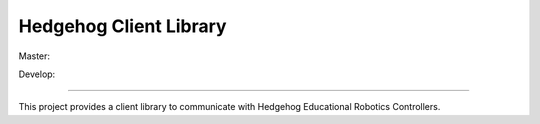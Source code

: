 Hedgehog Client Library
=======================

Master: |travis-master|_ |coveralls-master|_

Develop: |travis-develop|_ |coveralls-develop|_

.. |travis-master| image:: https://travis-ci.org/PRIArobotics/HedgehogClient.svg?branch=master
.. _travis-master: https://travis-ci.org/PRIArobotics/HedgehogClient
.. |coveralls-master| image:: https://coveralls.io/repos/github/PRIArobotics/HedgehogClient/badge.svg?branch=master
.. _coveralls-master: https://coveralls.io/github/PRIArobotics/HedgehogClient?branch=master
.. |travis-develop| image:: https://travis-ci.org/PRIArobotics/HedgehogClient.svg?branch=develop
.. _travis-develop: https://travis-ci.org/PRIArobotics/HedgehogClient
.. |coveralls-develop| image:: https://coveralls.io/repos/github/PRIArobotics/HedgehogClient/badge.svg?branch=develop
.. _coveralls-develop: https://coveralls.io/github/PRIArobotics/HedgehogClient?branch=develop

----

This project provides a client library to communicate with Hedgehog Educational Robotics Controllers.
